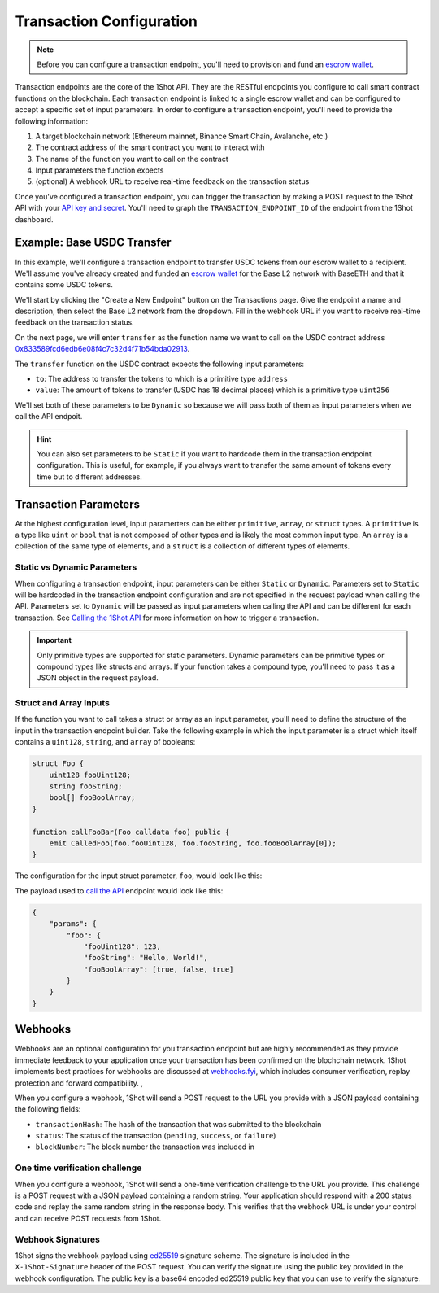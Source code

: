 Transaction Configuration
==========================

.. note::

    Before you can configure a transaction endpoint, you'll need to provision and fund an `escrow wallet <escrow-wallets.html>`_. 

Transaction endpoints are the core of the 1Shot API. They are the RESTful endpoints you configure to call smart contract functions on the blockchain. 
Each transaction endpoint is linked to a single escrow wallet and can be configured to accept a specific set of input parameters. In order to 
configure a transaction endpoint, you'll need to provide the following information:

1. A target blockchain network (Ethereum mainnet, Binance Smart Chain, Avalanche, etc.)
2. The contract address of the smart contract you want to interact with
3. The name of the function you want to call on the contract
4. Input parameters the function expects
5. (optional) A webhook URL to receive real-time feedback on the transaction status

Once you've configured a transaction endpoint, you can trigger the transaction by making a POST request to the 1Shot API with 
your `API key and secret <api.html>`_. You'll need to graph the ``TRANSACTION_ENDPOINT_ID`` of the endpoint from the 1Shot dashboard.

Example: Base USDC Transfer
---------------------------

.. image:: ./_static/transactions/usdc-example.gif
   :alt: USDC Transfer Example
   :align: center

.. raw:: html

   <br />

In this example, we'll configure a transaction endpoint to transfer USDC tokens from our escrow wallet to a recipient. We'll assume you've 
already created and funded an `escrow wallet <escrow-wallets.html>`_ for the Base L2 network with BaseETH and that it contains some USDC tokens. 

We'll start by clicking the "Create a New Endpoint" button on the Transactions page. Give the endpoint a name and description, then select the
Base L2 network from the dropdown. Fill in the webhook URL if you want to receive real-time feedback on the transaction status.

On the next page, we will enter ``transfer`` as the function name we want to call on the USDC contract address `0x833589fcd6edb6e08f4c7c32d4f71b54bda02913 <https://basescan.org/token/0x833589fcd6edb6e08f4c7c32d4f71b54bda02913>`_.

The ``transfer`` function on the USDC contract expects the following input parameters:

- ``to``: The address to transfer the tokens to which is a primitive type ``address``
- ``value``: The amount of tokens to transfer (USDC has 18 decimal places) which is a primitive type ``uint256``

We'll set both of these parameters to be ``Dynamic`` so because we will pass both of them as input parameters when we call the API endpoit. 

.. hint::

    You can also set parameters to be ``Static`` if you want to hardcode them in the transaction endpoint configuration. This is useful, for example, 
    if you always want to transfer the same amount of tokens every time but to different addresses.

Transaction Parameters
----------------------

At the highest configuration level, input paramerters can be either ``primitive``, ``array``, or ``struct`` types. A ``primitive`` is a type like
``uint`` or ``bool`` that is not composed of other types and is likely the most common input type. An ``array`` is a collection 
of the same type of elements, and a ``struct`` is a collection of different types of elements.

Static vs Dynamic Parameters
~~~~~~~~~~~~~~~~~~~~~~~~~~~~

When configuring a transaction endpoint, input parameters can be either ``Static`` or ``Dynamic``. Parameters set to ``Static`` will be hardcoded in the
transaction endpoint configuration and are not specified in the request payload when calling the API. Parameters set to ``Dynamic`` will be passed as 
input parameters when calling the API and can be different for each transaction. See `Calling the 1Shot API <api.html>`_ for more information on how 
to trigger a transaction.

.. important::

    Only primitive types are supported for static parameters. Dynamic parameters can be primitive types or compound types like structs and arrays.
    If your function takes a compound type, you'll need to pass it as a JSON object in the request payload.

Struct and Array Inputs
~~~~~~~~~~~~~~~~~~~~~~~

If the function you want to call takes a struct or array as an input parameter, you'll need to define the structure of the input in the transaction
endpoint builder. Take the following example in which the input parameter is a struct which itself contains a ``uint128``, ``string``, and ``array`` of booleans:

.. code-block:: solidity

    struct Foo {
        uint128 fooUint128;
        string fooString;
        bool[] fooBoolArray;
    }

    function callFooBar(Foo calldata foo) public {
        emit CalledFoo(foo.fooUint128, foo.fooString, foo.fooBoolArray[0]);
    }

The configuration for the input struct parameter, ``foo``, would look like this:

.. image:: ./_static/transactions/struct-example.png
   :alt: Struct configuration example
   :align: center

.. raw:: html

   <br />

The payload used to `call the API <api.html#triggering-a-transaction>`_ endpoint would look like this:

.. code:: json

    {
        "params": {
            "foo": {
                "fooUint128": 123,
                "fooString": "Hello, World!",
                "fooBoolArray": [true, false, true]
            }
        }
    }

Webhooks
---------

Webhooks are an optional configuration for you transaction endpoint but are highly recommended as they provide immediate feedback to your application once your transaction
has been confirmed on the blochchain network. 1Shot implements best practices for webhooks are discussed at `webhooks.fyi <https://webhooks.fyi/>`_, which includes
consumer verification, replay protection and forward compatibility. , 

When you configure a webhook, 1Shot will send a POST request to the URL you provide with a JSON payload containing the following fields:

- ``transactionHash``: The hash of the transaction that was submitted to the blockchain
- ``status``: The status of the transaction (``pending``, ``success``, or ``failure``)
- ``blockNumber``: The block number the transaction was included in

One time verification challenge
~~~~~~~~~~~~~~~~~~~~~~~~~~~~~~~

When you configure a webhook, 1Shot will send a one-time verification challenge to the URL you provide. This challenge is a POST request with a JSON payload containing a 
random string. Your application should respond with a 200 status code and replay the same random string in the response body. This verifies that the webhook URL is under your 
control and can receive POST requests from 1Shot.

Webhook Signatures
~~~~~~~~~~~~~~~~~~

1Shot signs the webhook payload using `ed25519 <https://en.wikipedia.org/wiki/EdDSA#Ed25519>`_ signature scheme. The signature is included in the ``X-1Shot-Signature`` header of the POST request. You can verify the signature using the
public key provided in the webhook configuration. The public key is a base64 encoded ed25519 public key that you can use to verify the signature.